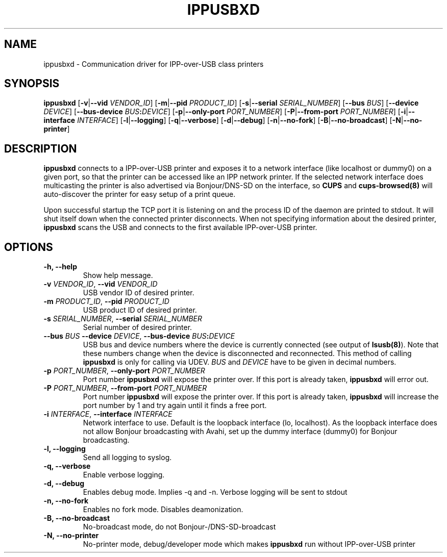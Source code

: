.TH IPPUSBXD 8
.SH NAME
ippusbxd \- Communication driver for IPP-over-USB class printers
.SH SYNOPSIS
.B ippusbxd
[\fB\-v\fR|\fB--vid \fR \fIVENDOR_ID\fR]
[\fB\-m\fR|\fB--pid \fR \fIPRODUCT_ID\fR]
[\fB\-s\fR|\fB--serial \fR \fISERIAL_NUMBER\fR]
[\fB\--bus \fR \fIBUS\fR]
[\fB\--device \fR \fIDEVICE\fR]
[\fB\--bus-device \fR \fIBUS\fR\fB:\fR\fIDEVICE\fR]
[\fB\-p\fR|\fB--only-port \fR \fIPORT_NUMBER\fR]
[\fB\-P\fR|\fB--from-port \fR \fIPORT_NUMBER\fR]
[\fB\-i\fR|\fB--interface \fR \fIINTERFACE\fR]
[\fB\-l\fR|\fB--logging\fR]
[\fB\-q\fR|\fB--verbose\fR]
[\fB\-d\fR|\fB--debug\fR]
[\fB\-n\fR|\fB--no-fork\fR]
[\fB\-B\fR|\fB--no-broadcast\fR]
[\fB\-N\fR|\fB--no-printer\fR]
.SH DESCRIPTION
.B ippusbxd
connects to a IPP-over-USB printer and exposes it to a network interface (like localhost or dummy0) on a given port, so that the printer can be accessed like an IPP network printer. If the selected network interface does multicasting the printer is also advertised via Bonjour/DNS-SD on the interface, so \fBCUPS\fP and \fBcups-browsed(8)\fP will auto-discover the printer for easy setup of a print queue.

Upon successful startup the TCP port it is listening on and the process ID of the daemon are printed to stdout. It will shut itself down when the connected printer disconnects. When not specifying information about the desired printer, \fBippusbxd\fR scans the USB and connects to the first available IPP-over-USB printer.
.SH OPTIONS
.TP
.B
\fB-h\fP, \fB--help\fP
Show help message.
.TP
.B
\fB-v\fP \fIVENDOR_ID\fR, \fB--vid\fP \fIVENDOR_ID\fR
USB vendor ID of desired printer.
.TP
.B
\fB-m\fP \fIPRODUCT_ID\fR, \fB--pid\fP \fIPRODUCT_ID\fR
USB product ID of desired printer.
.TP
.B
\fB-s\fP \fISERIAL_NUMBER\fR, \fB--serial\fP \fISERIAL_NUMBER\fR
Serial number of desired printer.
.TP
.B
\fB--bus\fP \fIBUS\fR \fB--device\fP \fIDEVICE\fR, \fB--bus-device\fP \fIBUS\fR\fB:\fP\fIDEVICE\fR
USB bus and device numbers where the device is currently connected (see output of \fBlsusb(8)\fP). Note that these numbers change when the device is disconnected and reconnected. This method of calling \fBippusbxd\fP is only for calling via UDEV. \fIBUS\fR and \fIDEVICE\fR have to be given in decimal numbers.
.TP
.B
\fB-p\fP \fIPORT_NUMBER\fR, \fB--only-port\fP \fIPORT_NUMBER\fR
Port number \fBippusbxd\fP will expose the printer over. If this port is already taken, \fBippusbxd\fP will error out.
.TP
.B
\fB-P\fP \fIPORT_NUMBER\fR, \fB--from-port\fP \fIPORT_NUMBER\fR
Port number \fBippusbxd\fP will expose the printer over. If this port is already taken, \fBippusbxd\fP will increase the port number by 1 and try again until it finds a free port.
.TP
.B
\fB-i\fP \fIINTERFACE\fR, \fB--interface\fP \fIINTERFACE\fR
Network interface to use. Default is the loopback interface (lo, localhost). As the loopback interface does not allow Bonjour broadcasting with Avahi, set up the dummy interface (dummy0) for Bonjour broadcasting.
.TP
.B
\fB-l\fP, \fB--logging\fP
Send all logging to syslog.
.TP
.B
\fB-q\fP, \fB--verbose\fP
Enable verbose logging.
.TP
.B
\fB-d\fP, \fB--debug\fP
Enables debug mode.
Implies \-q and \-n.
Verbose logging will be sent to stdout
.TP
.B
\fB-n\fP, \fB--no-fork\fP
Enables no fork mode.
Disables deamonization.
.TP
.B
\fB-B\fP, \fB--no-broadcast\fP
No-broadcast mode, do not Bonjour-/DNS-SD-broadcast
.TP
.B
\fB-N\fP, \fB--no-printer\fP
No-printer mode, debug/developer mode which makes \fBippusbxd\fP run without IPP-over-USB printer
